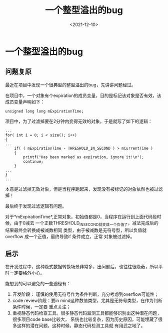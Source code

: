 #+TITLE: 一个整型溢出的bug
#+DATE:<2021-12-10>
#+OPTIONS: toc:nil num:nil
#+FILETAGS: :blogging:c++:

* 一个整型溢出的bug
** 问题复原
最近在项目中发现一个很典型的整型溢出的bug，先讲讲问题经过。

在项目中，一个对象有个expiration的成员变量，目的是标记该对象是否有效，该成员变量声明如下：
#+BEGIN_SRC
unsigned long long mExpirationTime;
 #+END_SRC

项目中，为了过滤掉要在2分钟内变得无效的对象，于是就写了如下的逻辑：
#+BEGIN_SRC
...
for( int i = 0; i < size(); i++)
{
...
    if( ( mExpirationTime - THRESHOLD_IN_SECOND ) > mCurrentTime )
    {   
        printf("Has been marked as expiration, ignore it!\n");
        continue;
    }
...
}
...
 #+END_SRC
本意是过滤掉无效对象，但是当程序跑起来，发现没有被标记的对象依然也被过滤掉！

最后终于发现过滤逻辑有问题。

对于*mExpirationTime*,正常对象，初始值都是0，当程序在运行到上面代码段时候，由于0减去
一个正数THRESHOLD_IN_SECOND就变成一个负值了，减法完成后的结果最终会转换成被减数相同
类型，由于被减数是无符号型，所以负值就overflow 成一个正值，最终导致if 条件成立，正常
对象被过滤掉。

** 启示
在开发过程中，这种隐式数据转换场景非常多，出问题后，也往往很隐蔽，所以平时一定要格外小心。

能想到的可以避免的一些途径有：
1. 开发阶段： 谨慎的使用无符号作为条件判断，充分考虑到overflow可能性；
2. code review阶段：要in mind这种数值类型，尤其是无符号类型，在作为判断条件时候，一定要
   重点关注；
3. 重视静态代码检查工具。很多静态代码监测工具都能够识别出这种潜在问题，很多项目code base比较大，
   系统也比较复杂，因为历史原因，可能埋藏了很多这样的潜在问题，这种时候，静态代码检测工具就
   有用武之地了。